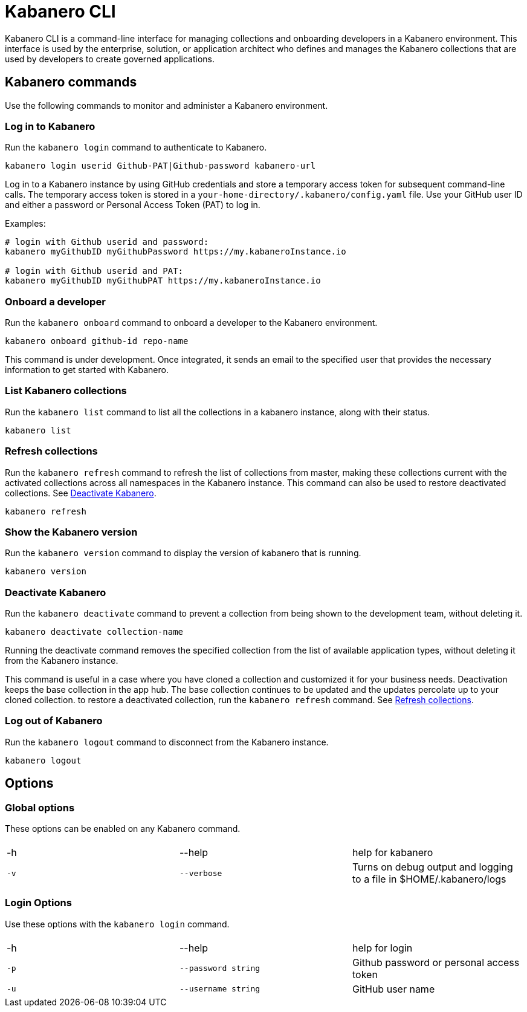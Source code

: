 :page-layout: general-reference
:page-type: doc
:page-title: Kabanero CLI
:page-doc-category: Getting Started
:page-published: false
:linkattrs:
= Kabanero CLI

Kabanero CLI is a command-line interface for managing collections and onboarding developers in a Kabanero environment. This interface is used by the enterprise, solution, or application architect who defines and manages the Kabanero collections that are used by developers to create governed applications.

== Kabanero commands

Use the following commands to monitor and administer a Kabanero environment.


=== Log in to Kabanero

Run the `kabanero login` command to authenticate to Kabanero.

-----
kabanero login userid Github-PAT|Github-password kabanero-url
-----

Log in to a Kabanero instance by using GitHub credentials and store a temporary access token for subsequent command-line calls.
The temporary access token is stored in a `your-home-directory/.kabanero/config.yaml` file.
Use your GitHub user ID and either a password or Personal Access Token (PAT) to log in.

Examples:

-----
# login with Github userid and password:
kabanero myGithubID myGithubPassword https://my.kabaneroInstance.io

# login with Github userid and PAT:
kabanero myGithubID myGithubPAT https://my.kabaneroInstance.io
-----

=== Onboard a developer

Run the `kabanero onboard` command to onboard a developer to the Kabanero environment.

-----
kabanero onboard github-id repo-name
-----

This command is under development. Once integrated, it sends an email to the specified user that provides the necessary information to get started with Kabanero.

=== List Kabanero collections

Run the `kabanero list` command to list all the collections in a kabanero instance, along with their status.

-----
kabanero list
-----

=== Refresh collections

Run the `kabanero refresh` command to refresh the list of collections from master, making these collections current with the activated collections across all namespaces in the Kabanero instance. This command can also be used to restore deactivated collections. See <<Deactivate Kabanero>>.

----
kabanero refresh
----

=== Show the Kabanero version

Run the `kabanero version` command to display the version of kabanero that is running.

----
kabanero version
----

=== Deactivate Kabanero

Run the `kabanero deactivate` command to prevent a collection from being shown to the development team, without deleting it.

----
kabanero deactivate collection-name
----

Running the deactivate command removes the specified collection from the list of available application types, without deleting it from the Kabanero instance.

This command is useful in a case where you have cloned a collection and customized it for your business needs. Deactivation keeps the base collection in the app hub. The base collection continues to be updated and the updates percolate up to your cloned collection. to restore a deactivated collection, run the `kabanero refresh` command. See <<Refresh collections>>.

=== Log out of Kabanero

Run the `kabanero logout` command to disconnect from the Kabanero instance.

----
kabanero logout
----

== Options

=== Global options
These options can be enabled on any Kabanero command.


|===
|||
|-h
|--help
|help for kabanero
|`-v`
|`--verbose`
|Turns on debug output and logging to a file in $HOME/.kabanero/logs
|===

=== Login Options
Use these options with the `kabanero login` command.

|===
|||
|-h
|--help
|help for login
|`-p`
|`--password string`
|Github password or personal access token
|`-u`
|`--username string`
|GitHub user name
